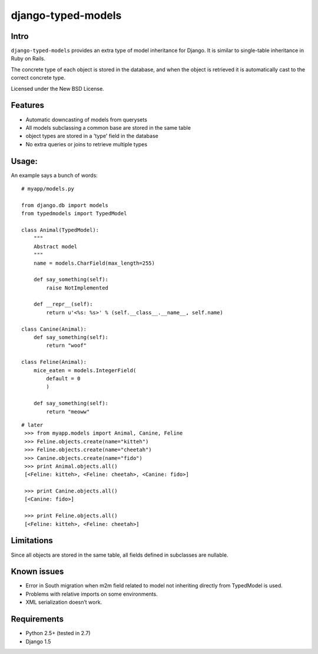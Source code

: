 ===================
django-typed-models
===================

.. image:: https://travis-ci.org/KrzysiekJ/django-typed-models.png?branch=master
   :target: https://travis-ci.org/KrzysiekJ/django-typed-models

Intro
=====

``django-typed-models`` provides an extra type of model inheritance for Django. It is similar to single-table inheritance in Ruby on Rails.

The concrete type of each object is stored in the database, and when the object is retrieved it is automatically cast to the correct concrete type.

Licensed under the New BSD License.


Features
========

* Automatic downcasting of models from querysets
* All models subclassing a common base are stored in the same table
* object types are stored in a 'type' field in the database
* No extra queries or joins to retrieve multiple types


Usage:
======

An example says a bunch of words::

    # myapp/models.py

    from django.db import models
    from typedmodels import TypedModel

    class Animal(TypedModel):
        """
        Abstract model
        """
        name = models.CharField(max_length=255)

        def say_something(self):
            raise NotImplemented
        
        def __repr__(self):
            return u'<%s: %s>' % (self.__class__.__name__, self.name)
    
    class Canine(Animal):
        def say_something(self):
            return "woof"
    
    class Feline(Animal):
        mice_eaten = models.IntegerField(
    	    default = 0
            )
    
        def say_something(self):
            return "meoww"

::
    
   # later
    >>> from myapp.models import Animal, Canine, Feline
    >>> Feline.objects.create(name="kitteh")
    >>> Feline.objects.create(name="cheetah")
    >>> Canine.objects.create(name="fido")
    >>> print Animal.objects.all()
    [<Feline: kitteh>, <Feline: cheetah>, <Canine: fido>]

    >>> print Canine.objects.all()
    [<Canine: fido>]

    >>> print Feline.objects.all()
    [<Feline: kitteh>, <Feline: cheetah>]


Limitations
===========

Since all objects are stored in the same table, all fields defined in subclasses are nullable.

Known issues
============

* Error in South migration when m2m field related to model not inheriting directly from TypedModel is used.
* Problems with relative imports on some environments.
* XML serialization doesn’t work.

Requirements
============

* Python 2.5+ (tested in 2.7)

* Django 1.5
